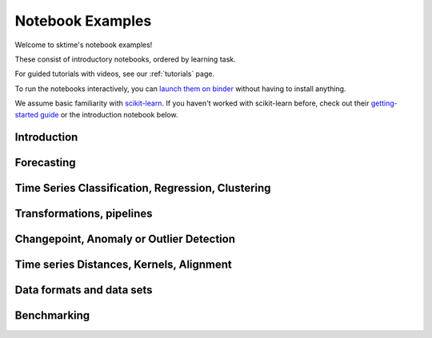.. _examples:

=================
Notebook Examples
=================

Welcome to sktime's notebook examples!

These consist of introductory notebooks, ordered by learning task.

For guided tutorials with videos, see our :ref:`tutorials` page.

To run the notebooks interactively, you can
`launch them on binder <https://mybinder.org/v2/gh/sktime/sktime/main?filepath=examples>`_
without having to install anything.

We assume basic familiarity with `scikit-learn`_.
If you haven't worked with scikit-learn before, check out their
`getting-started guide`_ or the introduction notebook below.

.. _scikit-learn: https://scikit-learn.org/stable/
.. _getting-started guide: https://scikit-learn.org/stable/getting_started.html


Introduction
============

.. nbgallery::
    :glob:

    examples/00_sktime_intro.ipynb

Forecasting
===========

.. nbgallery::
    :glob:

    examples/01_forecasting.ipynb
    examples/01a_forecasting_sklearn.ipynb
    examples/01b_forecasting_proba.ipynb
    examples/01c_forecasting_hierarchical_global.ipynb

Time Series Classification, Regression, Clustering
==================================================

.. nbgallery::
    :glob:

    examples/02_classification.ipynb

Transformations, pipelines
==========================

.. nbgallery::
    :glob:

    examples/03_transformers.ipynb
    examples/03a_transformers_cheat_sheet.ipynb
    examples/03b_forecasting_transformers_pipelines_tuning.ipynb

Changepoint, Anomaly or Outlier Detection
=========================================

.. nbgallery::
    :glob:

    examples/07_detection_anomaly_changepoints.ipynb
    examples/annotation/*

Time series Distances, Kernels, Alignment
=========================================

.. nbgallery::
    :glob:

    examples/06_distances_kernels_alignment.ipynb

Data formats and data sets
==========================

.. nbgallery::
    :glob:

    examples/AA_datatypes_and_datasets.ipynb

Benchmarking
============

.. nbgallery::
    :glob:

    examples/04_benchmarking.ipynb
    examples/04_benchmarking_v2.ipynb
    examples/04_classifier_benchmarking.ipynb
